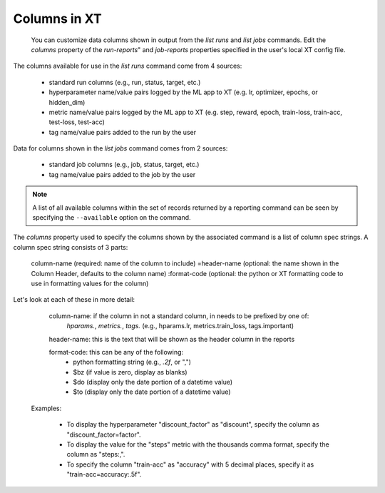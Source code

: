 .. _columns:

========================================
Columns in XT 
========================================

 You can customize data columns shown in output from the *list runs* and *list jobs* commands. Edit the *columns* property
 of the *run-reports*" and *job-reports* properties specified in the user's local XT config file.

The columns available for use in the *list runs* command come from 4 sources:

    - standard run columns (e.g., run, status, target, etc.)
    - hyperparameter name/value pairs logged by the ML app to XT (e.g. lr, optimizer, epochs, or hidden_dim)
    - metric name/value pairs logged by the ML app to XT (e.g. step, reward, epoch, train-loss, train-acc, test-loss, test-acc)
    - tag name/value pairs added to the run by the user 

Data for columns shown in the *list jobs* command comes from 2 sources:

    - standard job columns (e.g., job, status, target, etc.)
    - tag name/value pairs added to the job by the user 

.. note::
    A list of all available columns within the set of records returned by a reporting command can be seen by specifying the ``--available`` option on the command.

The *columns* property used to specify the columns shown by the associated command is a list of column spec strings.  A column
spec string consists of 3 parts:

    column-name     (required: name of the column to include)
    =header-name    (optional: the name shown in the Column Header, defaults to the column name) 
    :format-code    (optional: the python or XT formatting code to use in formatting values for the column)

Let's look at each of these in more detail:

    column-name: if the column in not a standard column, in needs to be prefixed by one of:
        *hparams.*, *metrics.*, *tags.* (e.g., hparams.lr, metrics.train_loss, tags.important)

    header-name: this is the text that will be shown as the header column in the reports

    format-code: this can be any of the following:
        - python formatting string (e.g., *.2f*, or ",")
        - $bz     (if value is zero, display as blanks)
        - $do     (display only the date portion of a datetime value)
        - $to     (display only the date portion of a datetime value)

  Examples:

    - To display the hyperparameter "discount_factor" as "discount", specify the column as  "discount_factor=factor".
    - To display the value for the "steps" metric with the thousands comma format, specify the column as "steps:,".  
    - To specify the column "train-acc" as "accuracy" with 5 decimal places, specify it as "train-acc=accuracy:.5f".  


.. seealso:: 

    - :ref:`list runs <list_runs>`
    - :ref:`list jobs <list_jobs>`
